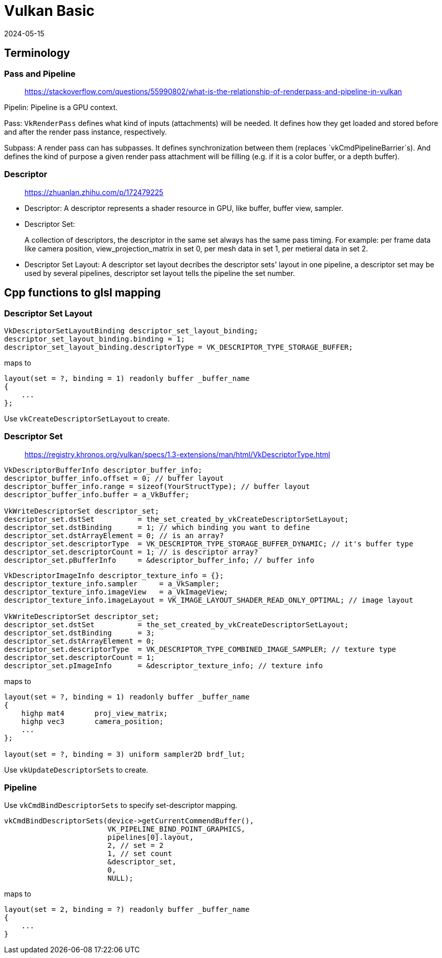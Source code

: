 = Vulkan Basic
:revdate: 2024-05-15
:page-category: Cg
:page-tags: [vulkan, cg]

== Terminology

=== Pass and Pipeline

> https://stackoverflow.com/questions/55990802/what-is-the-relationship-of-renderpass-and-pipeline-in-vulkan

Pipelin: Pipeline is a GPU context. 

Pass: `VkRenderPass` defines what kind of inputs (attachments) will be needed. It defines how they get loaded and stored before and after the render pass instance, respectively. 

Subpass: A render pass can has subpasses. It defines synchronization between them (replaces `vkCmdPipelineBarrier`s). And defines the kind of purpose a given render pass attachment will be filling (e.g. if it is a color buffer, or a depth buffer).

=== Descriptor

> https://zhuanlan.zhihu.com/p/172479225

* Descriptor: A descriptor represents a shader resource in GPU, like buffer, buffer view, sampler.

* Descriptor Set: 
+
--
A collection of descriptors, the descriptor in the same set always has the same pass timing.
For example: per frame data like camera position, view_projection_matrix in set 0, per mesh data in set 1, per metieral data in set 2.
--

* Descriptor Set Layout: A descriptor set layout decribes the descriptor sets' layout in one pipeline, a descriptor set may be used by several pipelines, descriptor set layout tells the pipeline the set number.

== Cpp functions to glsl mapping

=== Descriptor Set Layout

```cpp
VkDescriptorSetLayoutBinding descriptor_set_layout_binding;
descriptor_set_layout_binding.binding = 1;
descriptor_set_layout_binding.descriptorType = VK_DESCRIPTOR_TYPE_STORAGE_BUFFER;
```

maps to

```glsl
layout(set = ?, binding = 1) readonly buffer _buffer_name
{
    ...
};
```

Use `vkCreateDescriptorSetLayout` to create.

=== Descriptor Set

> https://registry.khronos.org/vulkan/specs/1.3-extensions/man/html/VkDescriptorType.html

```cpp
VkDescriptorBufferInfo descriptor_buffer_info;
descriptor_buffer_info.offset = 0; // buffer layout
descriptor_buffer_info.range = sizeof(YourStructType); // buffer layout
descriptor_buffer_info.buffer = a_VkBuffer;

VkWriteDescriptorSet descriptor_set;
descriptor_set.dstSet          = the_set_created_by_vkCreateDescriptorSetLayout;
descriptor_set.dstBinding      = 1; // which binding you want to define
descriptor_set.dstArrayElement = 0; // is an array?
descriptor_set.descriptorType  = VK_DESCRIPTOR_TYPE_STORAGE_BUFFER_DYNAMIC; // it's buffer type 
descriptor_set.descriptorCount = 1; // is descriptor array?
descriptor_set.pBufferInfo     = &descriptor_buffer_info; // buffer info
```

```cpp
VkDescriptorImageInfo descriptor_texture_info = {};
descriptor_texture_info.sampler     = a_VkSampler;
descriptor_texture_info.imageView   = a_VkImageView;
descriptor_texture_info.imageLayout = VK_IMAGE_LAYOUT_SHADER_READ_ONLY_OPTIMAL; // image layout

VkWriteDescriptorSet descriptor_set;
descriptor_set.dstSet          = the_set_created_by_vkCreateDescriptorSetLayout;
descriptor_set.dstBinding      = 3;
descriptor_set.dstArrayElement = 0;
descriptor_set.descriptorType  = VK_DESCRIPTOR_TYPE_COMBINED_IMAGE_SAMPLER; // texture type
descriptor_set.descriptorCount = 1;
descriptor_set.pImageInfo      = &descriptor_texture_info; // texture info
```

maps to

```glsl
layout(set = ?, binding = 1) readonly buffer _buffer_name
{
    highp mat4       proj_view_matrix;
    highp vec3       camera_position;
    ...
};

layout(set = ?, binding = 3) uniform sampler2D brdf_lut;
```

Use `vkUpdateDescriptorSets` to create.

=== Pipeline

Use `vkCmdBindDescriptorSets` to specify set-descriptor mapping.

```cpp
vkCmdBindDescriptorSets(device->getCurrentCommendBuffer(), 
                        VK_PIPELINE_BIND_POINT_GRAPHICS, 
                        pipelines[0].layout,
                        2, // set = 2
                        1, // set count
                        &descriptor_set,
                        0,
                        NULL);
```

maps to

```glsl
layout(set = 2, binding = ?) readonly buffer _buffer_name
{
    ...
}
```


